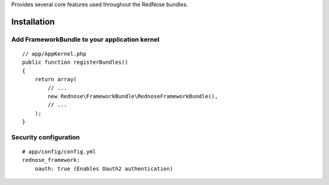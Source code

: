 Provides several core features used throughout the RedNose bundles.

Installation
============

Add FrameworkBundle to your application kernel
---------------------------------------------

::

    // app/AppKernel.php
    public function registerBundles()
    {
        return array(
            // ...
            new Rednose\FrameworkBundle\RednoseFrameworkBundle(),
            // ...
        );
    }

Security configuration
----------------------

::

    # app/config/config.yml
    rednose_framework:
        oauth: true (Enables Oauth2 authentication)
